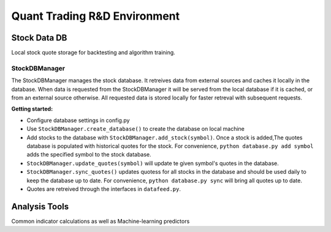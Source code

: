 Quant Trading R&D Environment
========================

Stock Data DB
--------------
Local stock quote storage for backtesting and algorithm training. 

StockDBManager
^^^^^^^^^^^
The StockDBManager manages the stock database. It retreives data from external 
sources and caches it locally in the database. When data is requested from the 
StockDBManager it will be served from the local database if it is cached, or 
from an external source otherwise.  All requested data is stored locally for 
faster retreval with subsequent requests.

**Getting started:**

* Configure database settings in config.py
* Use ``StockDBManager.create_database()`` to create the database on local 
  machine
* Add stocks to the database with ``StockDBManager.add_stock(symbol)``. Once 
  a stock  is added,The quotes database is populated with historical quotes for 
  the stock. For convenience, ``python database.py add symbol`` adds the
  specified symbol to the stock database.
* ``StockDBManager.update_quotes(symbol)`` will update te given symbol's 
  quotes in the database. 
* ``StockDBManager.sync_quotes()`` updates quotess for all stocks in the 
  database and should be used daily to keep the database up to date. For 
  convenience, ``python database.py sync`` will bring all quotes up to date.
* Quotes are retreived through the interfaces in ``datafeed.py``.

Analysis Tools
--------------
Common indicator calculations as well as Machine-learning predictors


